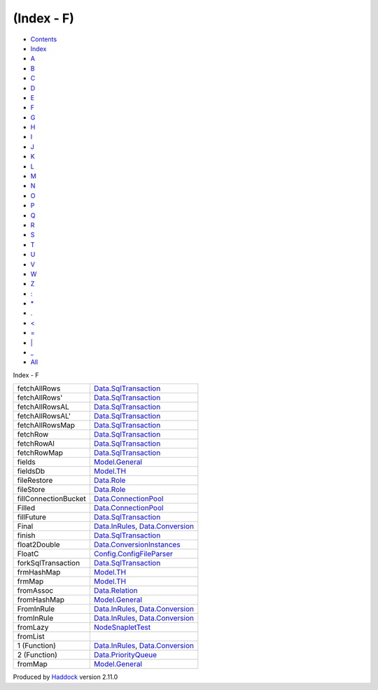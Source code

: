 ===========
(Index - F)
===========

-  `Contents <index.html>`__
-  `Index <doc-index.html>`__

 

-  `A <doc-index-A.html>`__
-  `B <doc-index-B.html>`__
-  `C <doc-index-C.html>`__
-  `D <doc-index-D.html>`__
-  `E <doc-index-E.html>`__
-  `F <doc-index-F.html>`__
-  `G <doc-index-G.html>`__
-  `H <doc-index-H.html>`__
-  `I <doc-index-I.html>`__
-  `J <doc-index-J.html>`__
-  `K <doc-index-K.html>`__
-  `L <doc-index-L.html>`__
-  `M <doc-index-M.html>`__
-  `N <doc-index-N.html>`__
-  `O <doc-index-O.html>`__
-  `P <doc-index-P.html>`__
-  `Q <doc-index-Q.html>`__
-  `R <doc-index-R.html>`__
-  `S <doc-index-S.html>`__
-  `T <doc-index-T.html>`__
-  `U <doc-index-U.html>`__
-  `V <doc-index-V.html>`__
-  `W <doc-index-W.html>`__
-  `Z <doc-index-Z.html>`__
-  `: <doc-index-58.html>`__
-  `\* <doc-index-42.html>`__
-  `. <doc-index-46.html>`__
-  `< <doc-index-60.html>`__
-  `= <doc-index-61.html>`__
-  `\| <doc-index-124.html>`__
-  `\_ <doc-index-95.html>`__
-  `All <doc-index-All.html>`__

Index - F

+------------------------+--------------------------------------------------------------------------------------------------------------+
| fetchAllRows           | `Data.SqlTransaction <Data-SqlTransaction.html#v:fetchAllRows>`__                                            |
+------------------------+--------------------------------------------------------------------------------------------------------------+
| fetchAllRows'          | `Data.SqlTransaction <Data-SqlTransaction.html#v:fetchAllRows-39->`__                                        |
+------------------------+--------------------------------------------------------------------------------------------------------------+
| fetchAllRowsAL         | `Data.SqlTransaction <Data-SqlTransaction.html#v:fetchAllRowsAL>`__                                          |
+------------------------+--------------------------------------------------------------------------------------------------------------+
| fetchAllRowsAL'        | `Data.SqlTransaction <Data-SqlTransaction.html#v:fetchAllRowsAL-39->`__                                      |
+------------------------+--------------------------------------------------------------------------------------------------------------+
| fetchAllRowsMap        | `Data.SqlTransaction <Data-SqlTransaction.html#v:fetchAllRowsMap>`__                                         |
+------------------------+--------------------------------------------------------------------------------------------------------------+
| fetchRow               | `Data.SqlTransaction <Data-SqlTransaction.html#v:fetchRow>`__                                                |
+------------------------+--------------------------------------------------------------------------------------------------------------+
| fetchRowAl             | `Data.SqlTransaction <Data-SqlTransaction.html#v:fetchRowAl>`__                                              |
+------------------------+--------------------------------------------------------------------------------------------------------------+
| fetchRowMap            | `Data.SqlTransaction <Data-SqlTransaction.html#v:fetchRowMap>`__                                             |
+------------------------+--------------------------------------------------------------------------------------------------------------+
| fields                 | `Model.General <Model-General.html#v:fields>`__                                                              |
+------------------------+--------------------------------------------------------------------------------------------------------------+
| fieldsDb               | `Model.TH <Model-TH.html#v:fieldsDb>`__                                                                      |
+------------------------+--------------------------------------------------------------------------------------------------------------+
| fileRestore            | `Data.Role <Data-Role.html#v:fileRestore>`__                                                                 |
+------------------------+--------------------------------------------------------------------------------------------------------------+
| fileStore              | `Data.Role <Data-Role.html#v:fileStore>`__                                                                   |
+------------------------+--------------------------------------------------------------------------------------------------------------+
| fillConnectionBucket   | `Data.ConnectionPool <Data-ConnectionPool.html#v:fillConnectionBucket>`__                                    |
+------------------------+--------------------------------------------------------------------------------------------------------------+
| Filled                 | `Data.ConnectionPool <Data-ConnectionPool.html#v:Filled>`__                                                  |
+------------------------+--------------------------------------------------------------------------------------------------------------+
| fillFuture             | `Data.SqlTransaction <Data-SqlTransaction.html#v:fillFuture>`__                                              |
+------------------------+--------------------------------------------------------------------------------------------------------------+
| Final                  | `Data.InRules <Data-InRules.html#v:Final>`__, `Data.Conversion <Data-Conversion.html#v:Final>`__             |
+------------------------+--------------------------------------------------------------------------------------------------------------+
| finish                 | `Data.SqlTransaction <Data-SqlTransaction.html#v:finish>`__                                                  |
+------------------------+--------------------------------------------------------------------------------------------------------------+
| float2Double           | `Data.ConversionInstances <Data-ConversionInstances.html#v:float2Double>`__                                  |
+------------------------+--------------------------------------------------------------------------------------------------------------+
| FloatC                 | `Config.ConfigFileParser <Config-ConfigFileParser.html#v:FloatC>`__                                          |
+------------------------+--------------------------------------------------------------------------------------------------------------+
| forkSqlTransaction     | `Data.SqlTransaction <Data-SqlTransaction.html#v:forkSqlTransaction>`__                                      |
+------------------------+--------------------------------------------------------------------------------------------------------------+
| frmHashMap             | `Model.TH <Model-TH.html#v:frmHashMap>`__                                                                    |
+------------------------+--------------------------------------------------------------------------------------------------------------+
| frmMap                 | `Model.TH <Model-TH.html#v:frmMap>`__                                                                        |
+------------------------+--------------------------------------------------------------------------------------------------------------+
| fromAssoc              | `Data.Relation <Data-Relation.html#v:fromAssoc>`__                                                           |
+------------------------+--------------------------------------------------------------------------------------------------------------+
| fromHashMap            | `Model.General <Model-General.html#v:fromHashMap>`__                                                         |
+------------------------+--------------------------------------------------------------------------------------------------------------+
| FromInRule             | `Data.InRules <Data-InRules.html#t:FromInRule>`__, `Data.Conversion <Data-Conversion.html#t:FromInRule>`__   |
+------------------------+--------------------------------------------------------------------------------------------------------------+
| fromInRule             | `Data.InRules <Data-InRules.html#v:fromInRule>`__, `Data.Conversion <Data-Conversion.html#v:fromInRule>`__   |
+------------------------+--------------------------------------------------------------------------------------------------------------+
| fromLazy               | `NodeSnapletTest <NodeSnapletTest.html#v:fromLazy>`__                                                        |
+------------------------+--------------------------------------------------------------------------------------------------------------+
| fromList               |                                                                                                              |
+------------------------+--------------------------------------------------------------------------------------------------------------+
| 1 (Function)           | `Data.InRules <Data-InRules.html#v:fromList>`__, `Data.Conversion <Data-Conversion.html#v:fromList>`__       |
+------------------------+--------------------------------------------------------------------------------------------------------------+
| 2 (Function)           | `Data.PriorityQueue <Data-PriorityQueue.html#v:fromList>`__                                                  |
+------------------------+--------------------------------------------------------------------------------------------------------------+
| fromMap                | `Model.General <Model-General.html#v:fromMap>`__                                                             |
+------------------------+--------------------------------------------------------------------------------------------------------------+

Produced by `Haddock <http://www.haskell.org/haddock/>`__ version 2.11.0

